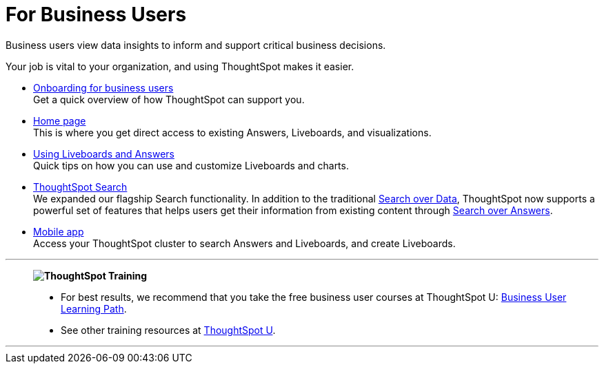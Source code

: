 = For Business Users
:last_updated: 11/05/2021
:linkattrs:
:experimental:
:page-layout: default-cloud
:page-aliases: /admin/ts-cloud/business-user.adoc
:description: Business users view data insights to inform and support critical business decisions.



Business users view data insights to inform and support critical business decisions.

Your job is vital to your organization, and using ThoughtSpot makes it easier.

* xref:business-user-onboarding.adoc[Onboarding for business users] +
Get a quick overview of how ThoughtSpot can support you.
* xref:thoughtspot-one-homepage.adoc[Home page] +
This is where you get direct access to existing Answers, Liveboards, and visualizations.
* xref:liveboards.adoc[Using Liveboards and Answers] +
Quick tips on how you can use and customize Liveboards and charts.
* xref:search.adoc[ThoughtSpot Search] +
We expanded our flagship Search functionality.
In addition to the traditional xref:search-data.adoc[Search over Data], ThoughtSpot now supports a powerful set of features that helps users get their information from existing content through xref:search-answers.adoc[Search over Answers].
* xref:mobile.adoc[Mobile app] +
Access your ThoughtSpot cluster to search Answers and Liveboards, and create Liveboards.

'''
> **image:ts-u.png[ThoughtSpot Training]**
>
> * For best results, we recommend that you take the free business user courses at ThoughtSpot U: https://training.thoughtspot.com/path/business-user-cloud[Business User Learning Path^].
> * See other training resources at https://training.thoughtspot.com/[ThoughtSpot U^].

'''
